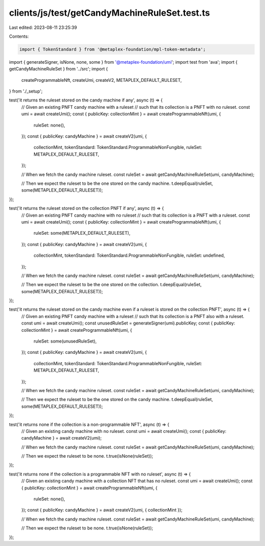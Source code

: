 clients/js/test/getCandyMachineRuleSet.test.ts
==============================================

Last edited: 2023-08-11 23:25:39

Contents:

.. code-block:: ts

    import { TokenStandard } from '@metaplex-foundation/mpl-token-metadata';
import { generateSigner, isNone, none, some } from '@metaplex-foundation/umi';
import test from 'ava';
import { getCandyMachineRuleSet } from '../src';
import {
  createProgrammableNft,
  createUmi,
  createV2,
  METAPLEX_DEFAULT_RULESET,
} from './_setup';

test('it returns the ruleset stored on the candy machine if any', async (t) => {
  // Given an existing PNFT candy machine with a ruleset
  // such that its collection is a PNFT with no ruleset.
  const umi = await createUmi();
  const { publicKey: collectionMint } = await createProgrammableNft(umi, {
    ruleSet: none(),
  });
  const { publicKey: candyMachine } = await createV2(umi, {
    collectionMint,
    tokenStandard: TokenStandard.ProgrammableNonFungible,
    ruleSet: METAPLEX_DEFAULT_RULESET,
  });

  // When we fetch the candy machine ruleset.
  const ruleSet = await getCandyMachineRuleSet(umi, candyMachine);

  // Then we expect the ruleset to be the one stored on the candy machine.
  t.deepEqual(ruleSet, some(METAPLEX_DEFAULT_RULESET));
});

test('it returns the ruleset stored on the collection PNFT if any', async (t) => {
  // Given an existing PNFT candy machine with no ruleset
  // such that its collection is a PNFT with a ruleset.
  const umi = await createUmi();
  const { publicKey: collectionMint } = await createProgrammableNft(umi, {
    ruleSet: some(METAPLEX_DEFAULT_RULESET),
  });
  const { publicKey: candyMachine } = await createV2(umi, {
    collectionMint,
    tokenStandard: TokenStandard.ProgrammableNonFungible,
    ruleSet: undefined,
  });

  // When we fetch the candy machine ruleset.
  const ruleSet = await getCandyMachineRuleSet(umi, candyMachine);

  // Then we expect the ruleset to be the one stored on the collection.
  t.deepEqual(ruleSet, some(METAPLEX_DEFAULT_RULESET));
});

test('it returns the ruleset stored on the candy machine even if a ruleset is stored on the collection PNFT', async (t) => {
  // Given an existing PNFT candy machine with a ruleset
  // such that its collection is a PNFT also with a ruleset.
  const umi = await createUmi();
  const unusedRuleSet = generateSigner(umi).publicKey;
  const { publicKey: collectionMint } = await createProgrammableNft(umi, {
    ruleSet: some(unusedRuleSet),
  });
  const { publicKey: candyMachine } = await createV2(umi, {
    collectionMint,
    tokenStandard: TokenStandard.ProgrammableNonFungible,
    ruleSet: METAPLEX_DEFAULT_RULESET,
  });

  // When we fetch the candy machine ruleset.
  const ruleSet = await getCandyMachineRuleSet(umi, candyMachine);

  // Then we expect the ruleset to be the one stored on the candy machine.
  t.deepEqual(ruleSet, some(METAPLEX_DEFAULT_RULESET));
});

test('it returns none if the collection is a non-programmable NFT', async (t) => {
  // Given an existing candy machine with no ruleset.
  const umi = await createUmi();
  const { publicKey: candyMachine } = await createV2(umi);

  // When we fetch the candy machine ruleset.
  const ruleSet = await getCandyMachineRuleSet(umi, candyMachine);

  // Then we expect the ruleset to be none.
  t.true(isNone(ruleSet));
});

test('it returns none if the collection is a programmable NFT with no ruleset', async (t) => {
  // Given an existing candy machine with a collection NFT that has no ruleset.
  const umi = await createUmi();
  const { publicKey: collectionMint } = await createProgrammableNft(umi, {
    ruleSet: none(),
  });
  const { publicKey: candyMachine } = await createV2(umi, { collectionMint });

  // When we fetch the candy machine ruleset.
  const ruleSet = await getCandyMachineRuleSet(umi, candyMachine);

  // Then we expect the ruleset to be none.
  t.true(isNone(ruleSet));
});


